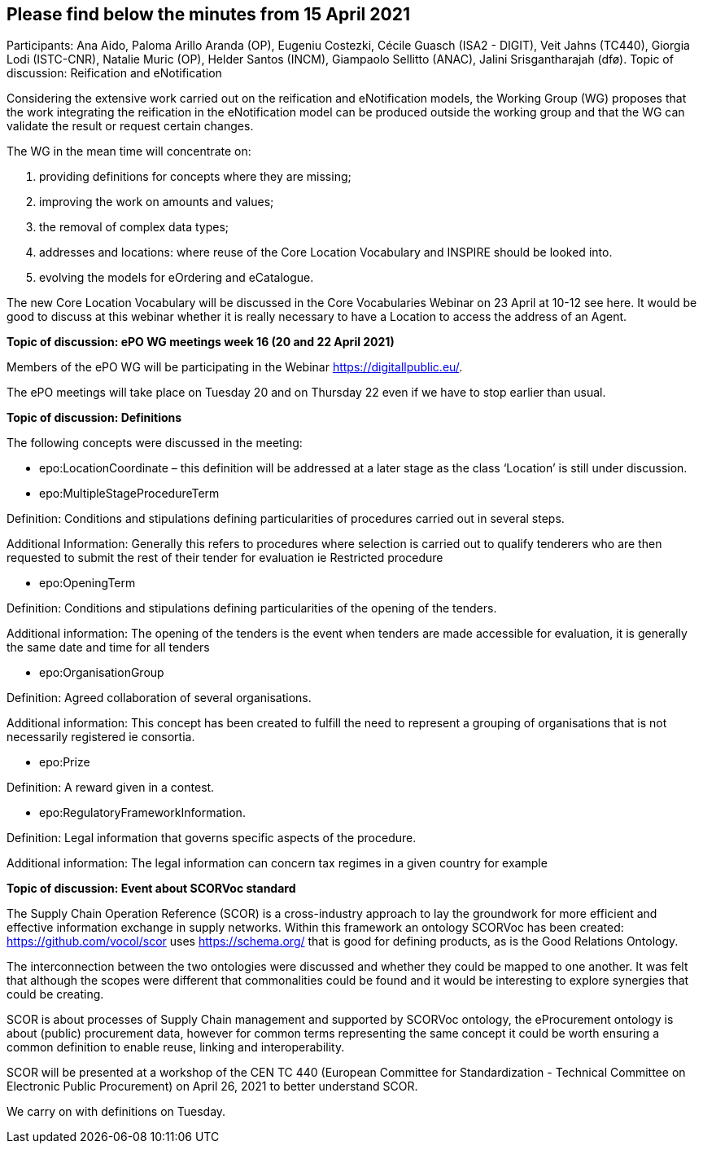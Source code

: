 == Please find below the minutes from 15 April 2021

Participants: Ana Aido, Paloma Arillo Aranda (OP), Eugeniu Costezki, Cécile Guasch (ISA2 - DIGIT), Veit Jahns (TC440), Giorgia Lodi (ISTC-CNR), Natalie Muric (OP), Helder Santos (INCM), Giampaolo Sellitto (ANAC), Jalini Srisgantharajah (dfø).
Topic of discussion: Reification and eNotification

Considering the extensive work carried out on the reification and eNotification models, the Working Group (WG) proposes that the work integrating the reification in the  eNotification model can be produced outside the working group and that the WG can validate the result or request certain changes.

The WG in the mean time will concentrate on:

1.	providing definitions for concepts where they are missing;
2.	improving the work on amounts and values;
3.	the removal of complex data types;
4.	addresses and locations:  where reuse of the Core Location Vocabulary and INSPIRE should be looked into.
5.	evolving the models for eOrdering and eCatalogue.


The new Core Location Vocabulary will be discussed in the Core Vocabularies Webinar on 23 April at 10-12 see here. It would be good to discuss at this webinar whether it is really necessary to have a Location to access the address of an Agent.

**Topic of discussion: ePO WG meetings week 16 (20 and 22 April 2021)**

Members of the ePO WG will be participating in the Webinar https://digitallpublic.eu/.

The ePO meetings will take place on Tuesday 20 and on Thursday 22 even if we have to stop earlier than usual.

**Topic of discussion: Definitions**

The following concepts were discussed in the meeting:

*   epo:LocationCoordinate – this definition will be addressed at a later stage as the class ‘Location’ is still under discussion.

*   epo:MultipleStageProcedureTerm

Definition: Conditions and stipulations defining particularities of procedures carried out in several steps.

Additional Information: Generally this refers to procedures where selection is carried out to qualify tenderers who are then requested to submit the rest of their tender for evaluation ie Restricted procedure

*   epo:OpeningTerm

Definition: Conditions and stipulations defining particularities of the opening of the tenders.

Additional information: The opening of the tenders is the event when tenders are made accessible for evaluation, it is generally the same date and time for all tenders

*   epo:OrganisationGroup

Definition: Agreed collaboration of several organisations.

Additional information: This concept has been created to fulfill the need to represent a grouping of organisations that is not necessarily registered ie consortia.

*   epo:Prize

Definition: A reward given in a contest.

*   epo:RegulatoryFrameworkInformation.

Definition: Legal information that governs specific aspects of the procedure.

Additional information: The legal information can concern tax regimes in a given country for example

**Topic of discussion: Event about SCORVoc standard**

The Supply Chain Operation Reference (SCOR) is a cross-industry approach to lay the groundwork for more efficient and effective information exchange in supply networks. Within this framework an ontology SCORVoc has been created: https://github.com/vocol/scor uses https://schema.org/ that is good for defining products, as is the Good Relations Ontology.

The interconnection between the two ontologies were discussed and whether they could be mapped to one another.  It was felt that although the scopes were different that commonalities could be found and it would be interesting to explore synergies that could be creating.

SCOR is about processes of Supply Chain management and supported by SCORVoc ontology, the eProcurement ontology is about (public) procurement data, however for common terms representing the same concept it could be worth ensuring a common definition to enable reuse, linking and interoperability.

SCOR will be presented at a workshop of the CEN TC 440 (European Committee for Standardization - Technical Committee on Electronic Public Procurement) on April 26, 2021 to better understand SCOR.

We carry on with definitions on Tuesday.